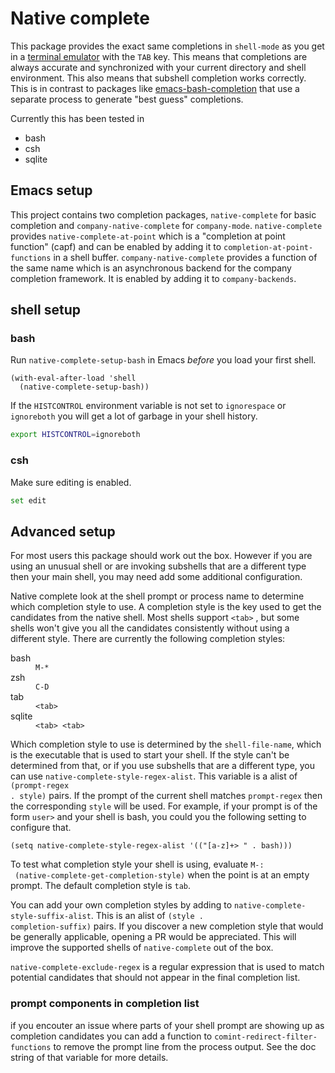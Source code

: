 * Native complete

[[https://melpa.org/#/native-complete][file:https://melpa.org/packages/native-complete-badge.svg]]
[[https://github.com/CeleritasCelery/emacs-native-shell-complete/actions?query=workflow%3ACI][file:https://github.com/CeleritasCelery/emacs-native-shell-complete/workflows/CI/badge.svg]]

This package provides the exact same completions in ~shell-mode~ as you get in a
[[https://www.gnu.org/software/emacs/manual/html_node/emacs/Terminal-emulator.html][terminal emulator]] with the =TAB= key. This means that completions are always
accurate and synchronized with your current directory and shell environment.
This also means that subshell completion works correctly. This is in contrast to
packages like [[https://github.com/szermatt/emacs-bash-completion][emacs-bash-completion]] that use a separate process to generate
"best guess" completions.

[[file:images/demo.gif]]

Currently this has been tested in

- bash
- csh
- sqlite

** Emacs setup
This project contains two completion packages, ~native-complete~ for basic
completion and ~company-native-complete~ for ~company-mode~. ~native-complete~
provides ~native-complete-at-point~ which is a "completion at point function"
(capf) and can be enabled by adding it to ~completion-at-point-functions~ in a
shell buffer. ~company-native-complete~ provides a function of the same name which
is an asynchronous backend for the company completion framework. It is enabled
by adding it to ~company-backends~.

** shell setup
*** bash
Run ~native-complete-setup-bash~ in Emacs /before/ you load your first shell.
#+BEGIN_SRC elisp
  (with-eval-after-load 'shell
    (native-complete-setup-bash))
#+END_SRC

If the ~HISTCONTROL~ environment variable is not set to ~ignorespace~ or ~ignoreboth~
you will get a lot of garbage in your shell history.
#+BEGIN_SRC sh
  export HISTCONTROL=ignoreboth
#+END_SRC

*** csh
Make sure editing is enabled.
#+BEGIN_SRC sh
  set edit
#+END_SRC

** Advanced setup
For most users this package should work out the box. However if you are using an
unusual shell or are invoking subshells that are a different type then your main
shell, you may need add some additional configuration.

Native complete look at the shell prompt or process name to determine which
completion style to use. A completion style is the key used to get the
candidates from the native shell. Most shells support ~<tab>~ , but some shells
won't give you all the candidates consistently without using a different
style. There are currently the following completion styles:

- bash ::   ~M-*~
- zsh ::  ~C-D~
- tab ::  ~<tab>~
- sqlite :: =<tab> <tab>=

Which completion style to use is determined by the ~shell-file-name~, which is
the executable that is used to start your shell. If the style can't be
determined from that, or if you use subshells that are a different type, you can
use ~native-complete-style-regex-alist~. This variable is a alist of ~(prompt-regex
. style)~ pairs. If the prompt of the current shell matches ~prompt-regex~ then
the corresponding ~style~ will be used. For example, if your prompt is of the
form ~user>~ and your shell is bash, you could you the following setting to
configure that.
#+BEGIN_SRC elisp
  (setq native-complete-style-regex-alist '(("[a-z]+> " . bash)))
#+END_SRC

To test what completion style your shell is using, evaluate ~M-:
 (native-complete-get-completion-style)~ when the point is at an empty prompt.
 The default completion style is ~tab~.

You can add your own completion styles by adding to
~native-complete-style-suffix-alist~. This is an alist of ~(style .
completion-suffix)~ pairs. If you discover a new completion style that would be
generally applicable, opening a PR would be appreciated. This will improve the
supported shells of ~native-complete~ out of the box.

~native-complete-exclude-regex~ is a regular expression that is used to match
potential candidates that should not appear in the final completion list.

*** prompt components in completion list
 if you encouter an issue where parts of your shell prompt are showing up as
 completion candidates you can add a function to
 ~comint-redirect-filter-functions~ to remove the prompt line from the process
 output. See the doc string of that variable for more details.
